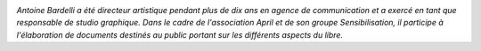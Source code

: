 .. image:: static/photos/antoine-bardelli.jpg 
  :width: 150px
  :alt: Antoine Bardelli
  :align: left
  :class: photo

*Antoine Bardelli a été directeur artistique pendant plus de dix ans en agence de communication et a exercé en tant que responsable de studio graphique. Dans le cadre de l'association April et de son groupe Sensibilisation, il participe à l'élaboration de documents destinés au public portant sur les différents aspects du libre.*
